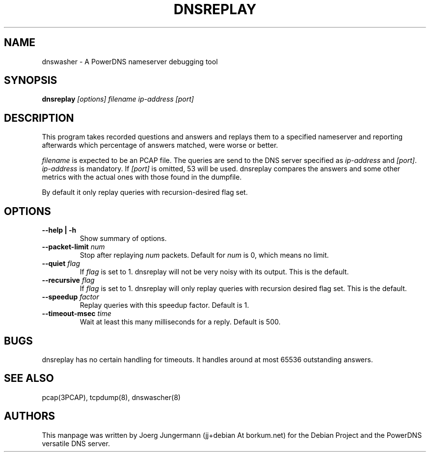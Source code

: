 .TH DNSREPLAY 8 "September 2012" "PowerDNS"
.SH NAME
dnswasher \- A PowerDNS nameserver debugging tool
.SH SYNOPSIS
.B dnsreplay  \fI[options]\fR \fIfilename\fR \fIip-address\fR \fI[port]\fR
.SH DESCRIPTION
This program takes recorded questions and answers and replays them to a specified
nameserver and reporting afterwards which percentage of answers matched, were worse or better.

\fIfilename\fR is expected to be an PCAP file.
The queries are send to the DNS server specified as  \fIip-address\fR and \fI[port]\fR.
\fIip-address\fR is mandatory. If  \fI[port]\fR is omitted, 53 will be used.
dnsreplay compares the answers and some other metrics with the actual ones with those found in the dumpfile.

By default it only replay queries with recursion-desired flag set.
.SH OPTIONS
.TP
.B \-\-help | \-h
.br
Show summary of options.
.TP
.B \-\-packet\-limit  \fInum\fR
.br
Stop after replaying \fInum\fR packets. Default for \fInum\fR is 0, which means no limit.
.TP
.B \-\-quiet  \fIflag\fR
.br
If \fIflag\fR is set to 1. dnsreplay will not be very noisy with its output. This is the default.
.TP
.B \-\-recursive  \fIflag\fR
.br
If \fIflag\fR is set to 1. dnsreplay will only replay queries with recursion desired flag set. This is the default.
.TP
.B \-\-speedup \fIfactor\fR
.br
Replay queries with this speedup factor. Default is 1.
.TP
.B \-\-timeout-msec \fItime\fR
.br
Wait at least this many milliseconds for a reply. Default is 500.
.SH BUGS
dnsreplay has no certain handling for timeouts. It handles around at most 65536 outstanding answers.
.SH SEE ALSO
pcap(3PCAP), tcpdump(8), dnswascher(8)
.SH AUTHORS
This manpage was written by Joerg Jungermann (jj+debian At borkum.net) for the
Debian Project and the PowerDNS versatile DNS server.
